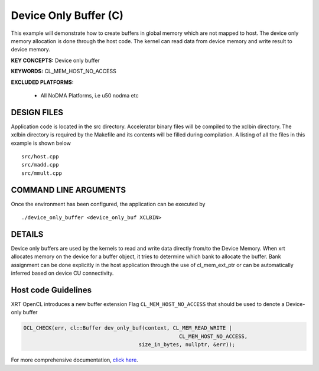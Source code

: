 Device Only Buffer (C)
======================

This example will demonstrate how to create buffers in global memory which are not mapped to host. The device only memory allocation is done through the host code. The kernel can read data from device memory and write result to device memory.

**KEY CONCEPTS:** Device only buffer

**KEYWORDS:** CL_MEM_HOST_NO_ACCESS

**EXCLUDED PLATFORMS:** 

 - All NoDMA Platforms, i.e u50 nodma etc

DESIGN FILES
------------

Application code is located in the src directory. Accelerator binary files will be compiled to the xclbin directory. The xclbin directory is required by the Makefile and its contents will be filled during compilation. A listing of all the files in this example is shown below

::

   src/host.cpp
   src/madd.cpp
   src/mmult.cpp
   
COMMAND LINE ARGUMENTS
----------------------

Once the environment has been configured, the application can be executed by

::

   ./device_only_buffer <device_only_buf XCLBIN>

DETAILS
-------

Device only buffers are used by the kernels to read and write data directly from/to the Device Memory. When xrt allocates memory on the device for a buffer object, it tries to determine which bank to allocate the buffer. Bank assignment can be done explicitly in the host application through the use of cl_mem_ext_ptr or can be automatically inferred based on device CU connectivity.

Host code Guidelines
--------------------------

XRT OpenCL introduces a new buffer extension Flag ``CL_MEM_HOST_NO_ACCESS`` that should be used to denote a Device-only buffer

.. code-block:: c++

    OCL_CHECK(err, cl::Buffer dev_only_buf(context, CL_MEM_READ_WRITE |
                                                      CL_MEM_HOST_NO_ACCESS,
                                         size_in_bytes, nullptr, &err));



For more comprehensive documentation, `click here <http://xilinx.github.io/Vitis_Accel_Examples>`__.
